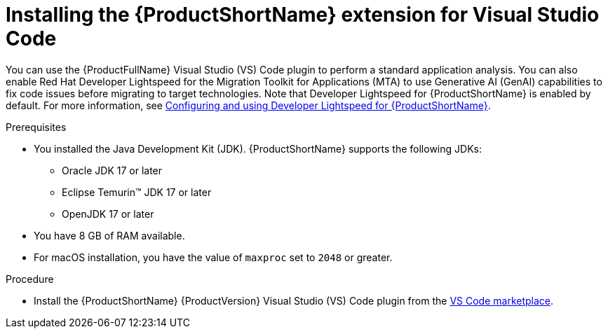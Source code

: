 :_mod-docs-content-type: PROCEDURE
[id="installing-vscode-extension_{context}"]
= Installing the {ProductShortName} extension for Visual Studio Code

[role="_abstract"]
You can use the {ProductFullName} Visual Studio (VS) Code plugin to perform a standard application analysis. You can also enable Red Hat Developer Lightspeed for the Migration Toolkit for Applications (MTA) to use Generative AI (GenAI) capabilities to fix code issues before migrating to target technologies. Note that Developer Lightspeed for {ProductShortName} is enabled by default. For more information, see link:https://docs.redhat.com/en/documentation/migration_toolkit_for_applications/8.0/html/developer-lightspeed-guide/index[Configuring and using Developer Lightspeed for {ProductShortName}].

.Prerequisites 

* You installed the Java Development Kit (JDK). {ProductShortName} supports the following JDKs:

** Oracle JDK 17 or later
** Eclipse Temurin™ JDK 17 or later
** OpenJDK 17 or later

* You have 8 GB of RAM available.

* For macOS installation, you have the value of `maxproc` set to `2048` or greater.

.Procedure

* Install the {ProductShortName} {ProductVersion} Visual Studio (VS) Code plugin from the link:https://marketplace.visualstudio.com/search?term=migration%20toolkit&target=VSCode&category=All%20categories&sortBy=Relevance[VS Code marketplace]. 

